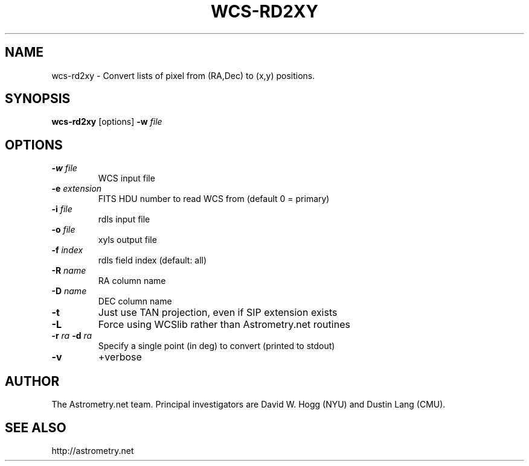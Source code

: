 .TH WCS-RD2XY "1" "July 2015" "0.56" "astrometry.net"
.SH NAME
wcs-rd2xy \- Convert lists of pixel from (RA,Dec) to (x,y) positions.
.SH SYNOPSIS
.B wcs-rd2xy
[options] \fB\-w\fR \fIfile\fR
.SH OPTIONS
.TP
\fB\-w\fR \fIfile\fR
WCS input file
.TP
\fB\-e\fR \fIextension\fR
FITS HDU number to read WCS from (default 0 = primary)
.TP
\fB\-i\fR \fIfile\fR
rdls input file
.TP
\fB\-o\fR \fIfile\fR
xyls output file
.TP
\fB\-f\fR \fIindex\fR
rdls field index (default: all)
.TP
\fB\-R\fR \fIname\fR
RA column name
.TP
\fB\-D\fR \fIname\fR
DEC column name
.TP
\fB\-t\fR
Just use TAN projection, even if SIP extension exists
.TP
\fB\-L\fR
Force using WCSlib rather than Astrometry.net routines
.TP
\fB\-r\fR \fIra\fR \fB\-d\fR \fIra\fR
Specify a single point (in deg) to convert (printed to stdout)
.TP
\fB\-v\fR
+verbose
.SH AUTHOR
The Astrometry.net team. Principal investigators are David W. Hogg (NYU) and
Dustin Lang (CMU).
.SH SEE ALSO
http://astrometry.net
